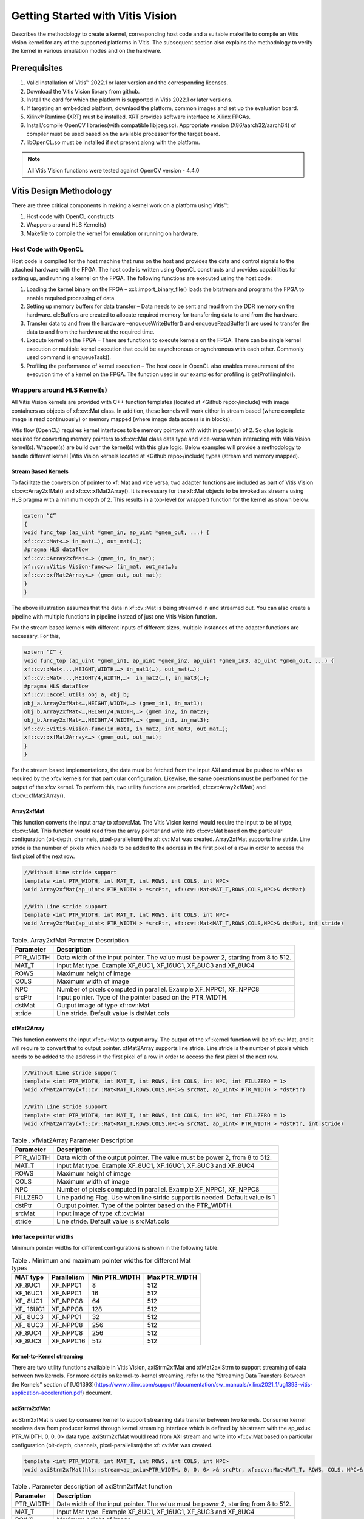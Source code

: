 
.. meta::
   :keywords: Vision, Library, Vitis Vision Library, design, methodology, OpenCL, OpenCV, libOpenCL
   :description: Describes the methodology to create a kernel, corresponding host code and a suitable makefile to compile an Vitis Vision kernel for any of the supported platforms in Vitis.
   :xlnxdocumentclass: Document
   :xlnxdocumenttype: Tutorials

Getting Started with Vitis Vision
#################################

Describes the methodology to create a kernel, corresponding host code and a suitable
makefile to compile an Vitis Vision kernel for any of the supported
platforms in Vitis. The subsequent section also explains the
methodology to verify the kernel in various emulation modes and on the
hardware.

.. _prerequisites_hls:

Prerequisites
=============

#. Valid installation of Vitis™ 2022.1 or later version and the
   corresponding licenses.
#. Download the Vitis Vision library from github.
#. Install the card for which the platform is supported in Vitis 2022.1 or
   later versions.
#. If targeting an embedded platform, downlaod the platform, common images and set up the evaluation board.
#. Xilinx® Runtime (XRT) must be installed. XRT provides software
   interface to Xilinx FPGAs.
#. Install/compile OpenCV libraries(with compatible libjpeg.so). 
   Appropriate version (X86/aarch32/aarch64) of compiler must be used based 
   on the available processor for the target board.
#. libOpenCL.so must be installed if not present along with the
   platform.

.. note:: All Vitis Vision functions were tested against OpenCV version - 4.4.0

Vitis Design Methodology
=========================

There are three critical components in making a kernel work on a
platform using Vitis™:

#. Host code with OpenCL constructs
#. Wrappers around HLS Kernel(s)
#. Makefile to compile the kernel for emulation or running on hardware.


Host Code with OpenCL
---------------------

Host code is compiled for the host machine that runs on the host and
provides the data and control signals to the attached hardware with the
FPGA. The host code is written using OpenCL constructs and provides
capabilities for setting up, and running a kernel on the FPGA. The
following functions are executed using the host code:

#. Loading the kernel binary on the FPGA – xcl::import_binary_file()
   loads the bitstream and programs the FPGA to enable required
   processing of data.
#. Setting up memory buffers for data transfer – Data needs to be sent
   and read from the DDR memory on the hardware. cl::Buffers are created
   to allocate required memory for transferring data to and from the
   hardware.
#. Transfer data to and from the hardware –enqueueWriteBuffer() and
   enqueueReadBuffer() are used to transfer the data to and from the
   hardware at the required time.
#. Execute kernel on the FPGA – There are functions to execute kernels
   on the FPGA. There can be single kernel execution or multiple kernel
   execution that could be asynchronous or synchronous with each other.
   Commonly used command is enqueueTask().
#. Profiling the performance of kernel execution – The host code in
   OpenCL also enables measurement of the execution time of a kernel on
   the FPGA. The function used in our examples for profiling is
   getProfilingInfo().


Wrappers around HLS Kernel(s)
-----------------------------

All Vitis Vision kernels are provided with C++ function templates (located
at <Github repo>/include) with image containers as objects of xf::cv::Mat
class. In addition, these kernels will work either in stream based
(where complete image is read continuously) or memory mapped (where
image data access is in blocks).

Vitis flow (OpenCL) requires kernel interfaces to be memory pointers
with width in power(s) of 2. So glue logic is required for converting
memory pointers to xf::cv::Mat class data type and vice-versa when
interacting with Vitis Vision kernel(s). Wrapper(s) are build over the
kernel(s) with this glue logic. Below examples will provide a
methodology to handle different kernel (Vitis Vision kernels located at
<Github repo>/include) types (stream and memory mapped).


Stream Based Kernels
~~~~~~~~~~~~~~~~~~~~

To facilitate the conversion of pointer to xf::Mat and vice versa, two
adapter functions are included as part of Vitis Vision xf::cv::Array2xfMat() and
xf::cv::xfMat2Array(). It is necessary for the xf::Mat objects to be invoked
as streams using HLS pragma with a minimum depth of 2. This results in a
top-level (or wrapper) function for the kernel as shown below:

.. code:: c

   extern “C” 
   { 
   void func_top (ap_uint *gmem_in, ap_uint *gmem_out, ...) { 
   xf::cv::Mat<…> in_mat(…), out_mat(…);
   #pragma HLS dataflow 
   xf::cv::Array2xfMat<…> (gmem_in, in_mat); 
   xf::cv::Vitis Vision-func<…> (in_mat, out_mat…); 
   xf::cv::xfMat2Array<…> (gmem_out, out_mat); 
   }
   }

The above illustration assumes that the data in xf::cv::Mat is being
streamed in and streamed out. You can also create a pipeline with
multiple functions in pipeline instead of just one Vitis Vision function.

For the stream based kernels with different inputs of different sizes,
multiple instances of the adapter functions are necessary. For this,

.. code:: c

   extern “C” { 
   void func_top (ap_uint *gmem_in1, ap_uint *gmem_in2, ap_uint *gmem_in3, ap_uint *gmem_out, ...) { 
   xf::cv::Mat<...,HEIGHT,WIDTH,…> in_mat1(…), out_mat(…);
   xf::cv::Mat<...,HEIGHT/4,WIDTH,…>  in_mat2(…), in_mat3(…); 
   #pragma HLS dataflow 
   xf::cv::accel_utils obj_a, obj_b;
   obj_a.Array2xfMat<…,HEIGHT,WIDTH,…> (gmem_in1, in_mat1);
   obj_b.Array2xfMat<…,HEIGHT/4,WIDTH,…> (gmem_in2, in_mat2); 
   obj_b.Array2xfMat<…,HEIGHT/4,WIDTH,…> (gmem_in3, in_mat3); 
   xf::cv::Vitis-Vision-func(in_mat1, in_mat2, int_mat3, out_mat…); 
   xf::cv::xfMat2Array<…> (gmem_out, out_mat); 
   }
   }

For the stream based implementations, the data must be fetched from the
input AXI and must be pushed to xfMat as required by the xfcv kernels
for that particular configuration. Likewise, the same operations must be
performed for the output of the xfcv kernel. To perform this, two
utility functions are provided, xf::cv::Array2xfMat() and xf::cv::xfMat2Array().

Array2xfMat
~~~~~~~~~~~

This function converts the input array to xf::cv::Mat. The Vitis Vision kernel
would require the input to be of type, xf::cv::Mat. This function would read
from the array pointer and write into xf::cv::Mat based on the particular
configuration (bit-depth, channels, pixel-parallelism) the xf::cv::Mat was
created. Array2xfMat supports line stride. Line stride is the number of pixels
which needs to be added to the address in the first pixel of a row in order to access the 
first pixel of the next row.

.. code:: c

   //Without Line stride support
   template <int PTR_WIDTH, int MAT_T, int ROWS, int COLS, int NPC>
   void Array2xfMat(ap_uint< PTR_WIDTH > *srcPtr, xf::cv::Mat<MAT_T,ROWS,COLS,NPC>& dstMat)
   
   //With Line stride support
   template <int PTR_WIDTH, int MAT_T, int ROWS, int COLS, int NPC>
   void Array2xfMat(ap_uint< PTR_WIDTH > *srcPtr, xf::cv::Mat<MAT_T,ROWS,COLS,NPC>& dstMat, int stride)

.. table:: Table. Array2xfMat Parmater Description

   +-----------------------------------+-----------------------------------+
   | Parameter                         | Description                       |
   +===================================+===================================+
   | PTR_WIDTH                         | Data width of the input pointer.  |
   |                                   | The value must be power 2,        |
   |                                   | starting from 8 to 512.           |
   +-----------------------------------+-----------------------------------+
   | MAT_T                             | Input Mat type. Example XF_8UC1,  |
   |                                   | XF_16UC1, XF_8UC3 and XF_8UC4     |
   +-----------------------------------+-----------------------------------+
   | ROWS                              | Maximum height of image           |
   +-----------------------------------+-----------------------------------+
   | COLS                              | Maximum width of image            |
   +-----------------------------------+-----------------------------------+
   | NPC                               | Number of pixels computed in      |
   |                                   | parallel. Example XF_NPPC1,       |
   |                                   | XF_NPPC8                          |
   +-----------------------------------+-----------------------------------+
   | srcPtr                            | Input pointer. Type of the        |
   |                                   | pointer based on the PTR_WIDTH.   |
   +-----------------------------------+-----------------------------------+
   | dstMat                            | Output image of type xf::cv::Mat  |
   +-----------------------------------+-----------------------------------+
   | stride                            | Line stride.                      |
   |                                   | Default value is dstMat.cols      |
   +-----------------------------------+-----------------------------------+


xfMat2Array
~~~~~~~~~~~

This function converts the input xf::cv::Mat to output array. The output of
the xf::kernel function will be xf::cv::Mat, and it will require to convert
that to output pointer. xfMat2Array supports line stride. Line stride is the number of pixels
which needs to be added to the address in the first pixel of a row in order to access the 
first pixel of the next row.

.. code:: c

   //Without Line stride support
   template <int PTR_WIDTH, int MAT_T, int ROWS, int COLS, int NPC, int FILLZERO = 1>
   void xfMat2Array(xf::cv::Mat<MAT_T,ROWS,COLS,NPC>& srcMat, ap_uint< PTR_WIDTH > *dstPtr)
   
   //With Line stride support
   template <int PTR_WIDTH, int MAT_T, int ROWS, int COLS, int NPC, int FILLZERO = 1>
   void xfMat2Array(xf::cv::Mat<MAT_T,ROWS,COLS,NPC>& srcMat, ap_uint< PTR_WIDTH > *dstPtr, int stride)
   
.. table:: Table . xfMat2Array Parameter Description

   +-----------------------------------+-----------------------------------+
   | Parameter                         | Description                       |
   +===================================+===================================+
   | PTR_WIDTH                         | Data width of the output pointer. |
   |                                   | The value must be power 2, from 8 |
   |                                   | to 512.                           |
   +-----------------------------------+-----------------------------------+
   | MAT_T                             | Input Mat type. Example XF_8UC1,  |
   |                                   | XF_16UC1, XF_8UC3 and XF_8UC4     |
   +-----------------------------------+-----------------------------------+
   | ROWS                              | Maximum height of image           |
   +-----------------------------------+-----------------------------------+
   | COLS                              | Maximum width of image            |
   +-----------------------------------+-----------------------------------+
   | NPC                               | Number of pixels computed in      |
   |                                   | parallel. Example XF_NPPC1,       |
   |                                   | XF_NPPC8                          |
   +-----------------------------------+-----------------------------------+
   | FILLZERO                          | Line padding Flag. Use when line  |
   |                                   | stride support is needed.         |
   |                                   | Default value is 1                |   
   +-----------------------------------+-----------------------------------+
   | dstPtr                            | Output pointer. Type of the       |
   |                                   | pointer based on the PTR_WIDTH.   |
   +-----------------------------------+-----------------------------------+
   | srcMat                            | Input image of type xf::cv::Mat   |
   +-----------------------------------+-----------------------------------+
   | stride                            | Line stride.                      |
   |                                   | Default value is srcMat.cols      |
   +-----------------------------------+-----------------------------------+

Interface pointer widths
~~~~~~~~~~~~~~~~~~~~~~~~

Minimum pointer widths for different configurations is shown in the
following table:

.. table:: Table . Minimum and maximum pointer widths for different Mat types

   +-----------------+-----------------+-----------------+-----------------+
   | MAT type        | Parallelism     | Min PTR_WIDTH   | Max PTR_WIDTH   |
   +=================+=================+=================+=================+
   | XF_8UC1         | XF_NPPC1        | 8               | 512             |
   +-----------------+-----------------+-----------------+-----------------+
   | XF_16UC1        | XF_NPPC1        | 16              | 512             |
   +-----------------+-----------------+-----------------+-----------------+
   | XF\_ 8UC1       | XF_NPPC8        | 64              | 512             |
   +-----------------+-----------------+-----------------+-----------------+
   | XF\_ 16UC1      | XF_NPPC8        | 128             | 512             |
   +-----------------+-----------------+-----------------+-----------------+
   | XF\_ 8UC3       | XF_NPPC1        | 32              | 512             |
   +-----------------+-----------------+-----------------+-----------------+
   | XF\_ 8UC3       | XF_NPPC8        | 256             | 512             |
   +-----------------+-----------------+-----------------+-----------------+
   | XF_8UC4         | XF_NPPC8        | 256             | 512             |
   +-----------------+-----------------+-----------------+-----------------+
   | XF_8UC3         | XF_NPPC16       | 512             | 512             |
   +-----------------+-----------------+-----------------+-----------------+

Kernel-to-Kernel streaming
~~~~~~~~~~~~~~~~~~~~~~~~~~

There are two utility functions available in Vitis Vision, axiStrm2xfMat and xfMat2axiStrm to support streaming 
of data between two kernels. For more details on kernel-to-kernel streaming, refer to the "Streaming Data Transfers Between the
Kernels" section of [UG1393](https://www.xilinx.com/support/documentation/sw_manuals/xilinx2021_1/ug1393-vitis-application-acceleration.pdf) document.

axiStrm2xfMat
~~~~~~~~~~~~~

axiStrm2xfMat is used by consumer kernel to support streaming data transfer between two kernels. 
Consumer kernel receives data from producer kernel through kernel streaming interface which is defined by hls:stream 
with the ap_axiu< PTR_WIDTH, 0, 0, 0> data type. axiStrm2xfMat would read from AXI stream and write into xf::cv:Mat based 
on particular configuration (bit-depth, channels, pixel-parallelism) the xf::cv:Mat was created.


.. code:: c

   template <int PTR_WIDTH, int MAT_T, int ROWS, int COLS, int NPC>
   void axiStrm2xfMat(hls::stream<ap_axiu<PTR_WIDTH, 0, 0, 0> >& srcPtr, xf::cv::Mat<MAT_T, ROWS, COLS, NPC>& dstMat)

.. table:: Table . Parameter description of axiStrm2xfMat function


   +-----------------+-------------------------------------------------------------------------------------+
   | Parameter	     |  Description                                                                        | 
   +=================+=====================================================================================+
   | PTR_WIDTH	     | 	Data width of the input pointer. The value must be power 2, starting from 8 to 512.|
   +-----------------+-------------------------------------------------------------------------------------+
   | MAT_T           |  Input Mat type. Example XF_8UC1, XF_16UC1, XF_8UC3 and XF_8UC4                     |
   +-----------------+-------------------------------------------------------------------------------------+
   | ROWS            |  Maximum height of image                                                            |
   +-----------------+-------------------------------------------------------------------------------------+
   | COLS            |  Maximum width of image                                                             |
   +-----------------+-------------------------------------------------------------------------------------+
   | NPC             |  Number of pixels computed in parallel. Example XF_NPPC1, XF_NPPC8                  |
   +-----------------+-------------------------------------------------------------------------------------+
   | srcPtr          |  Input image of type hls::stream<ap_axiu<PTR_WIDTH, 0, 0, 0> >                      |
   +-----------------+-------------------------------------------------------------------------------------+
   | dstMat          |  Output image of type xf::cv::Mat                                                   |
   +-----------------+-------------------------------------------------------------------------------------+

xfMat2axiStrm
~~~~~~~~~~~~~

xfMat2axiStrm is used by producer kernel to support streaming data transfer between two kernels. 
This function converts the input xf:cv::Mat to AXI stream based on particular configuration (bit-depth, channels, pixel-parallelism). 

.. code:: c

   template <int PTR_WIDTH, int MAT_T, int ROWS, int COLS, int NPC>
   void xfMat2axiStrm(xf::cv::Mat<MAT_T, ROWS, COLS, NPC>& srcMat, hls::stream<ap_axiu<PTR_WIDTH, 0, 0, 0> >& dstPtr)

.. table:: Table . Parameter description of xfMat2axiStrm function


   +-----------------+-------------------------------------------------------------------------------------+
   | Parameter	     |  Description                                                                        | 
   +=================+=====================================================================================+
   | PTR_WIDTH       | 	Data width of the input pointer. The value must be power 2, starting from 8 to 512.|
   +-----------------+-------------------------------------------------------------------------------------+
   | MAT_T           |  Input Mat type. Example XF_8UC1, XF_16UC1, XF_8UC3 and XF_8UC4                     |
   +-----------------+-------------------------------------------------------------------------------------+
   | ROWS            |  Maximum height of image                                                            |
   +-----------------+-------------------------------------------------------------------------------------+
   | COLS            |  Maximum width of image                                                             |
   +-----------------+-------------------------------------------------------------------------------------+
   | NPC             |  Number of pixels computed in parallel. Example XF_NPPC1, XF_NPPC8                  |
   +-----------------+-------------------------------------------------------------------------------------+
   | srcPtr          |  Input image of type hls::stream<ap_axiu<PTR_WIDTH, 0, 0, 0> >                      |
   +-----------------+-------------------------------------------------------------------------------------+
   | dstMat          |  Output image of type xf::cv::Mat                                                   |
   +-----------------+-------------------------------------------------------------------------------------+


Memory Mapped Kernels
~~~~~~~~~~~~~~~~~~~~~

In the memory map based kernels such as crop, Mean-shift tracking and
bounding box, the input read will be for particular block of memory
based on the requirement for the algorithm. The streaming interfaces
will require the image to be read in raster scan manner, which is not
the case for the memory mapped kernels. The methodology to handle this
case is as follows:

.. code:: c

   extern “C” 
   { 
   void func_top (ap_uint *gmem_in, ap_uint *gmem_out, ...) { 
   xf::cv::Mat<…> in_mat(…,gmem_in), out_mat(…,gmem_out);
   xf::cv::kernel<…> (in_mat, out_mat…); 
   }
   }

The gmem pointers must be mapped to the xf::cv::Mat objects during the
object creation, and then the memory mapped kernels are called with
these mats at the interface. It is necessary that the pointer size must
be same as the size required for the xf::Vitis-Vision-func, unlike the
streaming method where any higher size of the pointers (till 512-bits)
are allowed.


Makefile
---------

Examples for makefile are provided in the examples and tests section of GitHub.


Design example Using Library on Vitis
-------------------------------------

Following is a multi-kernel example, where different kernel runs
sequentially in a pipeline to form an application. This example performs
Canny edge detection, where two kernels are involved, Canny and edge
tracing. Canny function will take gray-scale image as input and provided
the edge information in 3 states (weak edge (1), strong edge (3), and
background (0)), which is being fed into edge tracing, which filters out
the weak edges. The prior works in a streaming based implementation and
the later in a memory mapped manner.

Host code
~~~~~~~~~

The following is the Host code for the canny edge detection example. The
host code sets up the OpenCL platform with the FPGA of processing
required data. In the case of Vitis Vision example, the data is an image.
Reading and writing of images are enabled using called to functions from
Vitis Vision.

.. code:: c

   // setting up device and platform
       std::vector<cl::Device> devices = xcl::get_xil_devices();
       cl::Device device = devices[0];
       cl::Context context(device);
       cl::CommandQueue q(context, device,CL_QUEUE_PROFILING_ENABLE);
       std::string device_name = device.getInfo<CL_DEVICE_NAME>();

       // Kernel 1: Canny
       std::string binaryFile=xcl::find_binary_file(device_name,"krnl_canny");
       cl::Program::Binaries bins = xcl::import_binary_file(binaryFile);
       devices.resize(1);
       cl::Program program(context, devices, bins);
       cl::Kernel krnl(program,"canny_accel");

       // creating necessary cl buffers for input and output
       cl::Buffer imageToDevice(context, CL_MEM_READ_ONLY,(height*width));
       cl::Buffer imageFromDevice(context, CL_MEM_WRITE_ONLY,(height*width/4));


       // Set the kernel arguments
       krnl.setArg(0, imageToDevice);
       krnl.setArg(1, imageFromDevice);
       krnl.setArg(2, height);
       krnl.setArg(3, width);
       krnl.setArg(4, low_threshold);
       krnl.setArg(5, high_threshold);

       // write the input image data from host to device memory
       q.enqueueWriteBuffer(imageToDevice, CL_TRUE, 0,(height*(width)),img_gray.data);
       // Profiling Objects
       cl_ulong start= 0;
       cl_ulong end = 0;
       double diff_prof = 0.0f;
       cl::Event event_sp;

       // Launch the kernel
       q.enqueueTask(krnl,NULL,&event_sp);
       clWaitForEvents(1, (const cl_event*) &event_sp);

       // profiling
       event_sp.getProfilingInfo(CL_PROFILING_COMMAND_START,&start);
       event_sp.getProfilingInfo(CL_PROFILING_COMMAND_END,&end);
       diff_prof = end-start;
       std::cout<<(diff_prof/1000000)<<"ms"<<std::endl;

       // Kernel 2: edge tracing
       cl::Kernel krnl2(program,"edgetracing_accel");

       cl::Buffer imageFromDeviceedge(context, CL_MEM_WRITE_ONLY,(height*width));

       // Set the kernel arguments
       krnl2.setArg(0, imageFromDevice);
       krnl2.setArg(1, imageFromDeviceedge);
       krnl2.setArg(2, height);
       krnl2.setArg(3, width);
       
       // Profiling Objects
       cl_ulong startedge= 0;
       cl_ulong endedge = 0;
       double diff_prof_edge = 0.0f;
       cl::Event event_sp_edge;

       // Launch the kernel
       q.enqueueTask(krnl2,NULL,&event_sp_edge);
       clWaitForEvents(1, (const cl_event*) &event_sp_edge);

       // profiling
       event_sp_edge.getProfilingInfo(CL_PROFILING_COMMAND_START,&startedge);
       event_sp_edge.getProfilingInfo(CL_PROFILING_COMMAND_END,&endedge);
       diff_prof_edge = endedge-startedge;
       std::cout<<(diff_prof_edge/1000000)<<"ms"<<std::endl;

       
       //Copying Device result data to Host memory
       q.enqueueReadBuffer(imageFromDeviceedge, CL_TRUE, 0,(height*width),out_img_edge.data);
       q.finish();

Top level kernel
~~~~~~~~~~~~~~~~~

Below is the top-level/wrapper function with all necessary glue logic.

.. code:: c

   // streaming based kernel
   #include "xf_canny_config.h"

   extern "C" {
   void canny_accel(ap_uint<INPUT_PTR_WIDTH> *img_inp, ap_uint<OUTPUT_PTR_WIDTH> *img_out, int rows, int cols,int low_threshold,int high_threshold)
   {
   #pragma HLS INTERFACE m_axi     port=img_inp  offset=slave bundle=gmem1
   #pragma HLS INTERFACE m_axi     port=img_out  offset=slave bundle=gmem2
   #pragma HLS INTERFACE s_axilite port=img_inp  bundle=control
   #pragma HLS INTERFACE s_axilite port=img_out  bundle=control

   #pragma HLS INTERFACE s_axilite port=rows     bundle=control
   #pragma HLS INTERFACE s_axilite port=cols     bundle=control
   #pragma HLS INTERFACE s_axilite port=low_threshold     bundle=control
   #pragma HLS INTERFACE s_axilite port=high_threshold     bundle=control
   #pragma HLS INTERFACE s_axilite port=return   bundle=control

       xf::cv::Mat<XF_8UC1, HEIGHT, WIDTH, INTYPE> in_mat(rows,cols);
       
       xf::cv::Mat<XF_2UC1, HEIGHT, WIDTH, XF_NPPC32> dst_mat(rows,cols);
       
       #pragma HLS DATAFLOW 

       xf::cv::Array2xfMat<INPUT_PTR_WIDTH,XF_8UC1,HEIGHT,WIDTH,INTYPE>(img_inp,in_mat);
       xf::cv::Canny<FILTER_WIDTH,NORM_TYPE,XF_8UC1,XF_2UC1,HEIGHT, WIDTH,INTYPE,XF_NPPC32,XF_USE_URAM>(in_mat,dst_mat,low_threshold,high_threshold);
       xf::cv::xfMat2Array<OUTPUT_PTR_WIDTH,XF_2UC1,HEIGHT,WIDTH,XF_NPPC32>(dst_mat,img_out);
       
       
   }
   }
   // memory mapped kernel
   #include "xf_canny_config.h"
   extern "C" {
   void edgetracing_accel(ap_uint<INPUT_PTR_WIDTH> *img_inp, ap_uint<OUTPUT_PTR_WIDTH> *img_out, int rows, int cols)
   {
   #pragma HLS INTERFACE m_axi     port=img_inp  offset=slave bundle=gmem3
   #pragma HLS INTERFACE m_axi     port=img_out  offset=slave bundle=gmem4
   #pragma HLS INTERFACE s_axilite port=img_inp  bundle=control
   #pragma HLS INTERFACE s_axilite port=img_out  bundle=control

   #pragma HLS INTERFACE s_axilite port=rows     bundle=control
   #pragma HLS INTERFACE s_axilite port=cols     bundle=control
   #pragma HLS INTERFACE s_axilite port=return   bundle=control


       xf::cv::Mat<XF_2UC1, HEIGHT, WIDTH, XF_NPPC32> _dst1(rows,cols,img_inp);
       xf::cv::Mat<XF_8UC1, HEIGHT, WIDTH, XF_NPPC8> _dst2(rows,cols,img_out);
       xf::cv::EdgeTracing<XF_2UC1,XF_8UC1,HEIGHT, WIDTH, XF_NPPC32,XF_NPPC8,XF_USE_URAM>(_dst1,_dst2);
       
   }
   }


Evaluating the Functionality
=============================

You can build the kernels and test the functionality through software
emulation, hardware emulation, and running directly on a supported
hardware with the FPGA. Use the following
commands to setup the basic environment:

.. code:: c

   $ cd <path to the folder where makefile is present>
   $ source <path to the Vitis installation folder>/Vitis/<version number>/settings64.sh
   $ export DEVICE=<path-to-platform-directory>/<platform>.xpfm

For PCIe devices, set the following:

.. code:: c

   $ source <path to Xilinx_xrt>/setup.sh
   
   $ export OPENCV_INCLUDE=< path-to-opencv-include-folder >
   
   $ export OPENCV_LIB=< path-to-opencv-lib-folder >
   
   $ export LD_LIBRARY_PATH=$LD_LIBRARY_PATH:< path-to-opencv-lib-folder >

For embedded devices, set the following:

.. code:: c

   Download the platform, and common-image from Xilinx Download Center. Run the sdk.sh script from the common-image directory to install sysroot using the command : 
   $ ./sdk.sh -y -d ./ -p

   Unzip the rootfs file : 
   $ gunzip ./rootfs.ext4.gz

   $ export SYSROOT=< path-to-platform-sysroot >
   
   
Software Emulation
------------------

Software emulation is equivalent to running a C-simulation of the
kernel. The time for compilation is minimal, and is therefore
recommended to be the first step in testing the kernel. Following are
the steps to build and run for the software emulation:

*For PCIe devices:*

.. code:: c

   $ make host xclbin TARGET=sw_emu
   
   $ make run TARGET=sw_emu
   
*For embedded devices:*

.. code:: c

   $ make host xclbin TARGET=sw_emu HOST_ARCH=< aarch32 | aarch64 >

   $ make run TARGET=sw_emu HOST_ARCH=< aarch32 | aarch64 >


Hardware Emulation
-------------------

Hardware emulation runs the test on the generated RTL after synthesis of
the C/C++ code. The simulation, since being done on RTL requires longer
to complete when compared to software emulation. Following are the steps
to build and run for the hardware emulation:

*For PCIe devices:*

.. code:: c

   $ make host xclbin TARGET=hw_emu
   
   $ make run TARGET=hw_emu
   
*For embedded devices:*


.. code:: c

   
   $ make host xclbin TARGET=hw_emu HOST_ARCH=< aarch32 | aarch64 >
   
   $ make run TARGET=hw_emu HOST_ARCH=< aarch32 | aarch64 >


Testing on the Hardware
------------------------

To test on the hardware, the kernel must be compiled into a bitstream
(building for hardware). This would consume some time since the C/C++ code must be converted to
RTL, run through synthesis and implementation process before a bitstream
is created. As a prerequisite the drivers has to be installed for
corresponding XSA, for which the example was built for. Following are
the steps to build the kernel and run on a hardware:

*For PCIe devices:*

.. code:: c

   $ make host xclbin TARGET=hw
   
   $ make run TARGET=hw
   
*For embedded devices:*

.. code:: c

   $ make host xclbin TARGET=hw HOST_ARCH=< aarch32 | aarch64 >
   
   $ make run TARGET=< sw_emu|hw_emu|hw > HOST_ARCH=< aarch32 | aarch64 > #This command will generate only the sd_card folder in case of hardware build.

**Note**. For hw run on embedded devices, copy the generated sd_card folder content under package_hw to an SD Card. More information on preparing the SD Card is available [here](https://xilinx-wiki.atlassian.net/wiki/spaces/A/pages/18842385/How+to+format+SD+card+for+SD+boot#HowtoformatSDcardforSDboot-CopingtheImagestotheNewPartitions). After successful booting of the board, run the following commands:

    cd /mnt

    export XCL_BINDIR=< xclbin-folder-present-in-the-sd_card > #For example, "export XCL_BINDIR=xclbin_zcu102_base_hw"

    ./run_script.sh



